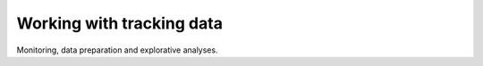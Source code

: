 .. _tracking_data:

Working with tracking data
==========================

Monitoring, data preparation and explorative analyses.
